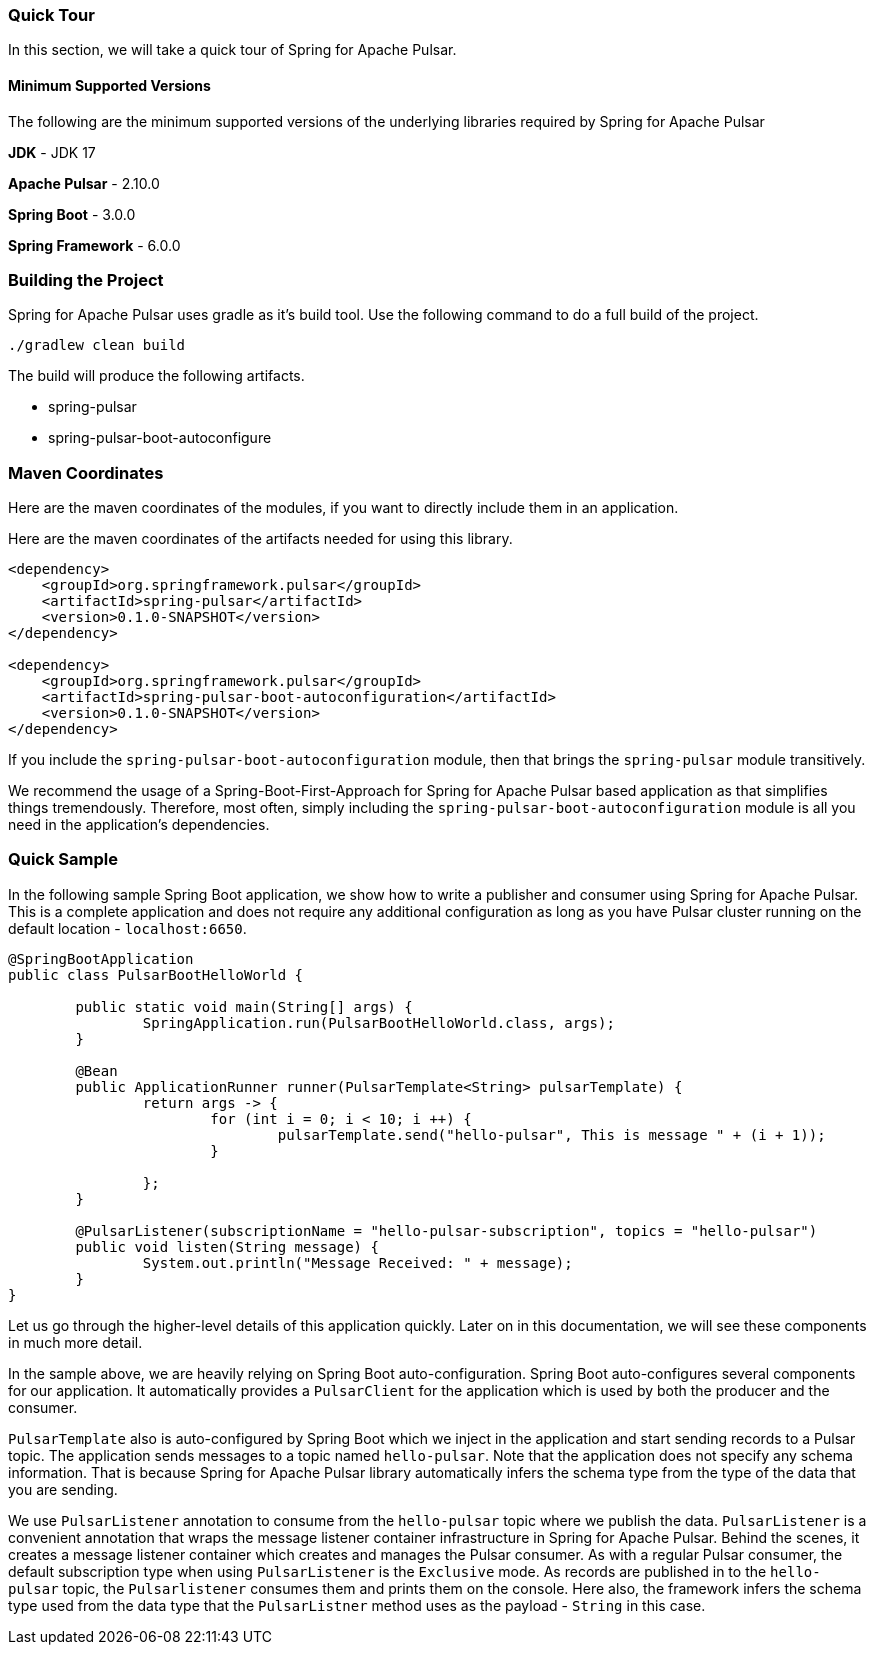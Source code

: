 [[quick-tour]]
=== Quick Tour

In this section, we will take a quick tour of Spring for Apache Pulsar.

#### Minimum Supported Versions

The following are the minimum supported versions of the underlying libraries required by Spring for Apache Pulsar

**JDK** - JDK 17

**Apache Pulsar** - 2.10.0

**Spring Boot** - 3.0.0

**Spring Framework** - 6.0.0

### Building the Project

Spring for Apache Pulsar uses gradle as it's build tool.
Use the following command to do a full build of the project.

```
./gradlew clean build
```

The build will produce the following artifacts.

* spring-pulsar
* spring-pulsar-boot-autoconfigure

### Maven Coordinates

Here are the maven coordinates of the modules, if you want to directly include them in an application.

Here are the maven coordinates of the artifacts needed for using this library.

```
<dependency>
    <groupId>org.springframework.pulsar</groupId>
    <artifactId>spring-pulsar</artifactId>
    <version>0.1.0-SNAPSHOT</version>
</dependency>

<dependency>
    <groupId>org.springframework.pulsar</groupId>
    <artifactId>spring-pulsar-boot-autoconfiguration</artifactId>
    <version>0.1.0-SNAPSHOT</version>
</dependency>
```

If you include the `spring-pulsar-boot-autoconfiguration` module, then that brings the `spring-pulsar` module transitively.

We recommend the usage of a Spring-Boot-First-Approach for Spring for Apache Pulsar based application as that simplifies things tremendously.
Therefore, most often, simply including the `spring-pulsar-boot-autoconfiguration` module is all you need in the application's dependencies.

### Quick Sample

In the following sample Spring Boot application, we show how to write a publisher and consumer using Spring for Apache Pulsar.
This is a complete application and does not require any additional configuration as long as you have Pulsar cluster running on the default location - `localhost:6650`.

```
@SpringBootApplication
public class PulsarBootHelloWorld {

	public static void main(String[] args) {
		SpringApplication.run(PulsarBootHelloWorld.class, args);
	}

	@Bean
	public ApplicationRunner runner(PulsarTemplate<String> pulsarTemplate) {
		return args -> {
			for (int i = 0; i < 10; i ++) {
				pulsarTemplate.send("hello-pulsar", This is message " + (i + 1));
			}

		};
	}

	@PulsarListener(subscriptionName = "hello-pulsar-subscription", topics = "hello-pulsar")
	public void listen(String message) {
		System.out.println("Message Received: " + message);
	}
}
```

Let us go through the higher-level details of this application quickly.
Later on in this documentation, we will see these components in much more detail.

In the sample above, we are heavily relying on Spring Boot auto-configuration.
Spring Boot auto-configures several components for our application.
It automatically provides a `PulsarClient` for the application which is used by both the producer and the consumer.

`PulsarTemplate` also is auto-configured by Spring Boot which we inject in the application and start sending records to a Pulsar topic.
The application sends messages to a topic named `hello-pulsar`.
Note that the application does not specify any schema information.
That is because Spring for Apache Pulsar library automatically infers the schema type from the type of the data that you are sending.

We use `PulsarListener` annotation to consume from the `hello-pulsar` topic where we publish the data.
`PulsarListener` is a convenient annotation that wraps the message listener container infrastructure in Spring for Apache Pulsar.
Behind the scenes, it creates a message listener container which creates and manages the Pulsar consumer.
As with a regular Pulsar consumer, the default subscription type when using `PulsarListener` is the `Exclusive` mode.
As records are published in to the `hello-pulsar` topic, the `Pulsarlistener` consumes them and prints them on the console.
Here also, the framework infers the schema type used from the data type that the `PulsarListner` method uses as the payload - `String` in this case.


